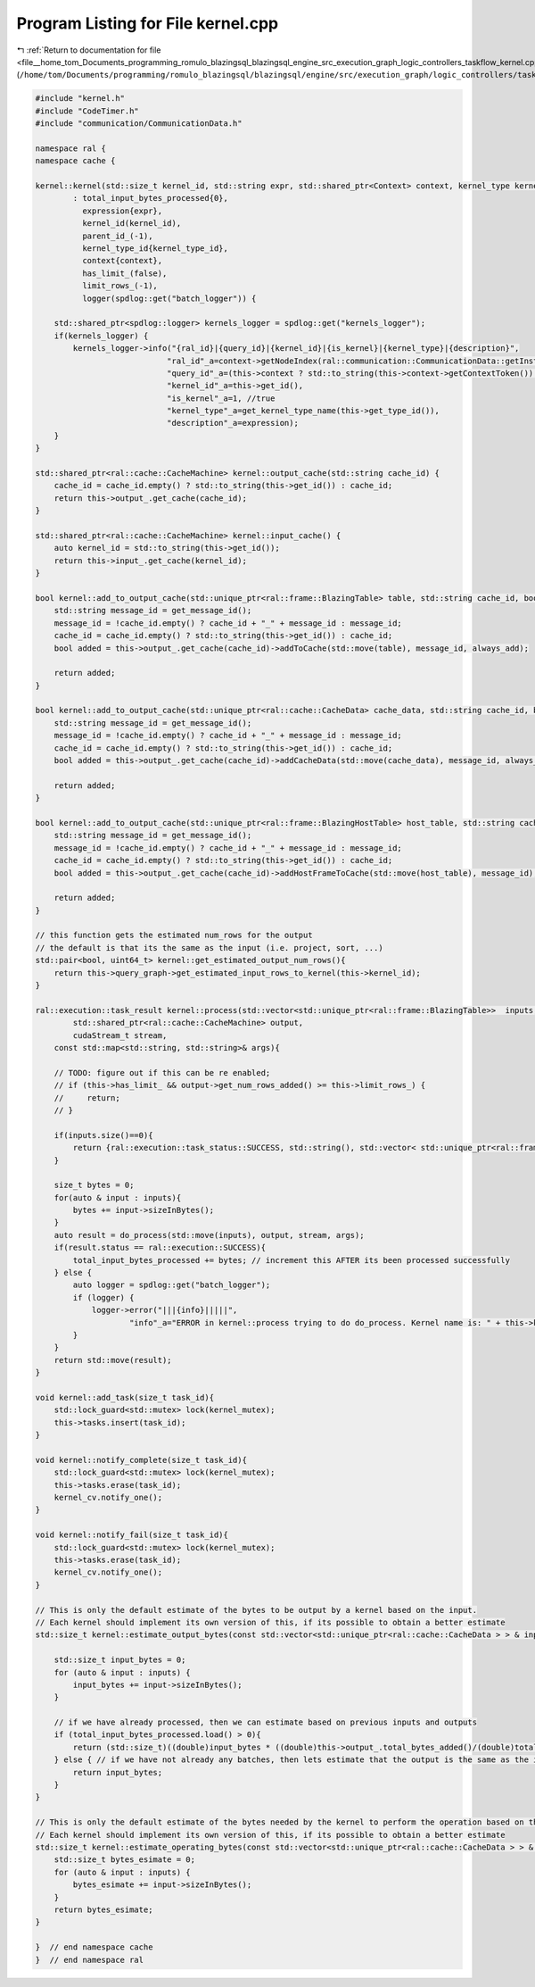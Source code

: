 
.. _program_listing_file__home_tom_Documents_programming_romulo_blazingsql_blazingsql_engine_src_execution_graph_logic_controllers_taskflow_kernel.cpp:

Program Listing for File kernel.cpp
===================================

|exhale_lsh| :ref:`Return to documentation for file <file__home_tom_Documents_programming_romulo_blazingsql_blazingsql_engine_src_execution_graph_logic_controllers_taskflow_kernel.cpp>` (``/home/tom/Documents/programming/romulo_blazingsql/blazingsql/engine/src/execution_graph/logic_controllers/taskflow/kernel.cpp``)

.. |exhale_lsh| unicode:: U+021B0 .. UPWARDS ARROW WITH TIP LEFTWARDS

.. code-block:: cpp

   #include "kernel.h"
   #include "CodeTimer.h"
   #include "communication/CommunicationData.h"
   
   namespace ral {
   namespace cache {
   
   kernel::kernel(std::size_t kernel_id, std::string expr, std::shared_ptr<Context> context, kernel_type kernel_type_id)
           : total_input_bytes_processed{0},
             expression{expr},
             kernel_id(kernel_id),
             parent_id_(-1),
             kernel_type_id{kernel_type_id},
             context{context},
             has_limit_(false),
             limit_rows_(-1),
             logger(spdlog::get("batch_logger")) {
   
       std::shared_ptr<spdlog::logger> kernels_logger = spdlog::get("kernels_logger");
       if(kernels_logger) {
           kernels_logger->info("{ral_id}|{query_id}|{kernel_id}|{is_kernel}|{kernel_type}|{description}",
                               "ral_id"_a=context->getNodeIndex(ral::communication::CommunicationData::getInstance().getSelfNode()),
                               "query_id"_a=(this->context ? std::to_string(this->context->getContextToken()) : "null"),
                               "kernel_id"_a=this->get_id(),
                               "is_kernel"_a=1, //true
                               "kernel_type"_a=get_kernel_type_name(this->get_type_id()),
                               "description"_a=expression);
       }
   }
   
   std::shared_ptr<ral::cache::CacheMachine> kernel::output_cache(std::string cache_id) {
       cache_id = cache_id.empty() ? std::to_string(this->get_id()) : cache_id;
       return this->output_.get_cache(cache_id);
   }
   
   std::shared_ptr<ral::cache::CacheMachine> kernel::input_cache() {
       auto kernel_id = std::to_string(this->get_id());
       return this->input_.get_cache(kernel_id);
   }
   
   bool kernel::add_to_output_cache(std::unique_ptr<ral::frame::BlazingTable> table, std::string cache_id, bool always_add) {
       std::string message_id = get_message_id();
       message_id = !cache_id.empty() ? cache_id + "_" + message_id : message_id;
       cache_id = cache_id.empty() ? std::to_string(this->get_id()) : cache_id;
       bool added = this->output_.get_cache(cache_id)->addToCache(std::move(table), message_id, always_add);
   
       return added;
   }
   
   bool kernel::add_to_output_cache(std::unique_ptr<ral::cache::CacheData> cache_data, std::string cache_id, bool always_add) {
       std::string message_id = get_message_id();
       message_id = !cache_id.empty() ? cache_id + "_" + message_id : message_id;
       cache_id = cache_id.empty() ? std::to_string(this->get_id()) : cache_id;
       bool added = this->output_.get_cache(cache_id)->addCacheData(std::move(cache_data), message_id, always_add);
   
       return added;
   }
   
   bool kernel::add_to_output_cache(std::unique_ptr<ral::frame::BlazingHostTable> host_table, std::string cache_id) {
       std::string message_id = get_message_id();
       message_id = !cache_id.empty() ? cache_id + "_" + message_id : message_id;
       cache_id = cache_id.empty() ? std::to_string(this->get_id()) : cache_id;
       bool added = this->output_.get_cache(cache_id)->addHostFrameToCache(std::move(host_table), message_id);
   
       return added;
   }
   
   // this function gets the estimated num_rows for the output
   // the default is that its the same as the input (i.e. project, sort, ...)
   std::pair<bool, uint64_t> kernel::get_estimated_output_num_rows(){
       return this->query_graph->get_estimated_input_rows_to_kernel(this->kernel_id);
   }
   
   ral::execution::task_result kernel::process(std::vector<std::unique_ptr<ral::frame::BlazingTable>>  inputs,
           std::shared_ptr<ral::cache::CacheMachine> output,
           cudaStream_t stream,
       const std::map<std::string, std::string>& args){
   
       // TODO: figure out if this can be re enabled;
       // if (this->has_limit_ && output->get_num_rows_added() >= this->limit_rows_) {
       //     return;
       // }
   
       if(inputs.size()==0){
           return {ral::execution::task_status::SUCCESS, std::string(), std::vector< std::unique_ptr<ral::frame::BlazingTable> > ()};
       }
   
       size_t bytes = 0;
       for(auto & input : inputs){
           bytes += input->sizeInBytes();
       }
       auto result = do_process(std::move(inputs), output, stream, args);
       if(result.status == ral::execution::SUCCESS){
           total_input_bytes_processed += bytes; // increment this AFTER its been processed successfully
       } else {
           auto logger = spdlog::get("batch_logger");
           if (logger) {
               logger->error("|||{info}|||||",
                       "info"_a="ERROR in kernel::process trying to do do_process. Kernel name is: " + this->kernel_name() + " Kernel id is: " + std::to_string(this->kernel_id));
           }
       }
       return std::move(result);
   }
   
   void kernel::add_task(size_t task_id){
       std::lock_guard<std::mutex> lock(kernel_mutex);
       this->tasks.insert(task_id);
   }
   
   void kernel::notify_complete(size_t task_id){
       std::lock_guard<std::mutex> lock(kernel_mutex);
       this->tasks.erase(task_id);
       kernel_cv.notify_one();
   }
   
   void kernel::notify_fail(size_t task_id){
       std::lock_guard<std::mutex> lock(kernel_mutex);
       this->tasks.erase(task_id);
       kernel_cv.notify_one();
   }
   
   // This is only the default estimate of the bytes to be output by a kernel based on the input.
   // Each kernel should implement its own version of this, if its possible to obtain a better estimate
   std::size_t kernel::estimate_output_bytes(const std::vector<std::unique_ptr<ral::cache::CacheData > > & inputs){
   
       std::size_t input_bytes = 0;
       for (auto & input : inputs) {
           input_bytes += input->sizeInBytes();
       }
   
       // if we have already processed, then we can estimate based on previous inputs and outputs
       if (total_input_bytes_processed.load() > 0){
           return (std::size_t)((double)input_bytes * ((double)this->output_.total_bytes_added()/(double)total_input_bytes_processed.load()));
       } else { // if we have not already any batches, then lets estimate that the output is the same as the input
           return input_bytes;
       }
   }
   
   // This is only the default estimate of the bytes needed by the kernel to perform the operation based on the input.
   // Each kernel should implement its own version of this, if its possible to obtain a better estimate
   std::size_t kernel::estimate_operating_bytes(const std::vector<std::unique_ptr<ral::cache::CacheData > > & inputs){
       std::size_t bytes_esimate = 0;
       for (auto & input : inputs) {
           bytes_esimate += input->sizeInBytes();
       }
       return bytes_esimate;
   }
   
   }  // end namespace cache
   }  // end namespace ral

